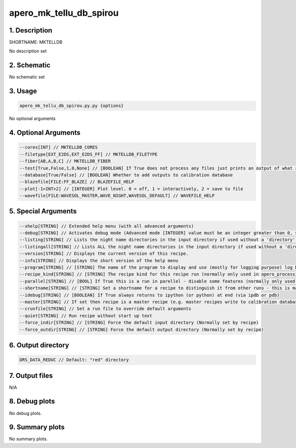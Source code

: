 
.. _recipes_spirou_mktelldb:


################################################################################
apero_mk_tellu_db_spirou
################################################################################


********************************************************************************
1. Description
********************************************************************************


SHORTNAME: MKTELLDB


No description set


********************************************************************************
2. Schematic
********************************************************************************


No schematic set


********************************************************************************
3. Usage
********************************************************************************


.. code-block:: 

    apero_mk_tellu_db_spirou.py.py {options}


No optional arguments


********************************************************************************
4. Optional Arguments
********************************************************************************


.. code-block:: 

     --cores[INT] // MKTELLDB_CORES
     --filetype[EXT_E2DS,EXT_E2DS_FF] // MKTELLDB_FILETYPE
     --fiber[AB,A,B,C] // MKTELLDB_FIBER
     --test[True,False,1,0,None] // [BOOLEAN] If True does not process any files just prints an output of what recipes would be run
     --database[True/False] // [BOOLEAN] Whether to add outputs to calibration database
     --blazefile[FILE:FF_BLAZE] // BLAZEFILE_HELP
     --plot[-1>INT>2] // [INTEGER] Plot level. 0 = off, 1 = interactively, 2 = save to file
     --wavefile[FILE:WAVESOL_MASTER,WAVE_NIGHT,WAVESOL_DEFAULT] // WAVEFILE_HELP


********************************************************************************
5. Special Arguments
********************************************************************************


.. code-block:: 

     --xhelp[STRING] // Extended help menu (with all advanced arguments)
     --debug[STRING] // Activates debug mode (Advanced mode [INTEGER] value must be an integer greater than 0, setting the debug level)
     --listing[STRING] // Lists the night name directories in the input directory if used without a 'directory' argument or lists the files in the given 'directory' (if defined). Only lists up to 15 files/directories
     --listingall[STRING] // Lists ALL the night name directories in the input directory if used without a 'directory' argument or lists the files in the given 'directory' (if defined)
     --version[STRING] // Displays the current version of this recipe.
     --info[STRING] // Displays the short version of the help menu
     --program[STRING] // [STRING] The name of the program to display and use (mostly for logging purpose) log becomes date | {THIS STRING} | Message
     --recipe_kind[STRING] // [STRING] The recipe kind for this recipe run (normally only used in apero_processing.py)
     --parallel[STRING] // [BOOL] If True this is a run in parellel - disable some features (normally only used in apero_processing.py)
     --shortname[STRING] // [STRING] Set a shortname for a recipe to distinguish it from other runs - this is mainly for use with apero processing but will appear in the log database
     --idebug[STRING] // [BOOLEAN] If True always returns to ipython (or python) at end (via ipdb or pdb)
     --master[STRING] // If set then recipe is a master recipe (e.g. master recipes write to calibration database as master calibrations)
     --crunfile[STRING] // Set a run file to override default arguments
     --quiet[STRING] // Run recipe without start up text
     --force_indir[STRING] // [STRING] Force the default input directory (Normally set by recipe)
     --force_outdir[STRING] // [STRING] Force the default output directory (Normally set by recipe)


********************************************************************************
6. Output directory
********************************************************************************


.. code-block:: 

    DRS_DATA_REDUC // Default: "red" directory


********************************************************************************
7. Output files
********************************************************************************



N/A



********************************************************************************
8. Debug plots
********************************************************************************


No debug plots.


********************************************************************************
9. Summary plots
********************************************************************************


No summary plots.

